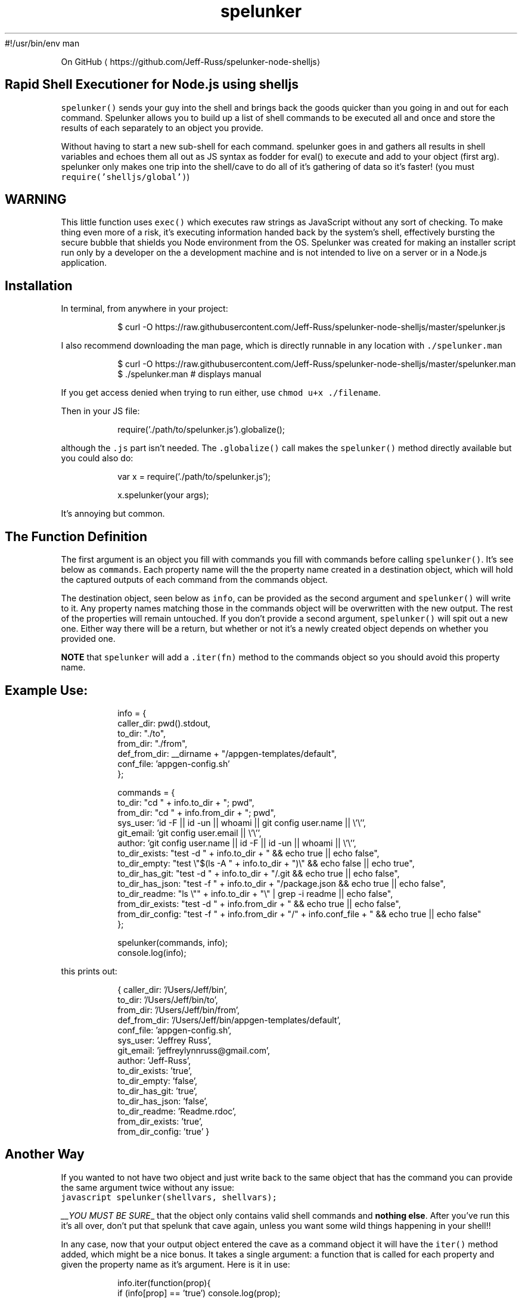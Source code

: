 #!/usr/bin/env man
.TH spelunker
.PP
On GitHub \[la]https://github.com/Jeff-Russ/spelunker-node-shelljs\[ra]
.SH Rapid Shell Executioner for Node.js using shelljs
.PP
\fB\fCspelunker()\fR sends your guy into the shell and brings back the goods quicker than you going in and out for each command. Spelunker allows you to build up a list of shell commands to be executed all and once and store the results of each separately to an object you provide.  
.PP
Without having to start a new sub\-shell for each command. spelunker goes in and gathers all results in shell variables and echoes them all out as JS syntax as fodder for eval() to execute and add to your object (first arg). spelunker only makes one trip into the shell/cave to do all of it's gathering of data so it's faster! (you must \fB\fCrequire('shelljs/global')\fR)  
.SH WARNING
.PP
This little function uses \fB\fCexec()\fR which executes raw strings as JavaScript without any sort of checking. To make thing even more of a risk, it's executing information handed back by the system's shell, effectively bursting the secure bubble that shields you Node environment from the OS. Spelunker was created for making an installer script run only by a developer on the a development machine and is not intended to live on a server or in a Node.js application.  
.SH Installation
.PP
In terminal, from anywhere in your project:  
.PP
.RS
.nf
$ curl \-O https://raw.githubusercontent.com/Jeff\-Russ/spelunker\-node\-shelljs/master/spelunker.js
.fi
.RE
.PP
I also recommend downloading the man page, which is directly runnable in any location with \fB\fC\&./spelunker.man\fR  
.PP
.RS
.nf
$ curl \-O https://raw.githubusercontent.com/Jeff\-Russ/spelunker\-node\-shelljs/master/spelunker.man
$ ./spelunker.man  # displays manual
.fi
.RE
.PP
If you get access denied when trying to run either, use \fB\fCchmod u+x ./filename\fR\&.  
.PP
Then in your JS file: 
.PP
.RS
.nf
require('./path/to/spelunker.js').globalize();
.fi
.RE
.PP
although the \fB\fC\&.js\fR part isn't needed. The \fB\fC\&.globalize()\fR call makes the \fB\fCspelunker()\fR method directly available but you could also do:  
.PP
.RS
.nf
var x = require('./path/to/spelunker.js');

x.spelunker(your args);
.fi
.RE
.PP
It's annoying but common.  
.SH The Function Definition
.PP
The first argument is an object you fill with commands you fill with commands before calling \fB\fCspelunker()\fR\&. It's see below as \fB\fCcommands\fR\&. Each property name will the the property name created in a destination object, which will hold the captured outputs of each command from the commands object.  
.PP
The destination object, seen below as \fB\fCinfo\fR, can be provided as the second argument and \fB\fCspelunker()\fR will write to it. Any property names matching those in the commands object will be overwritten with the new output. The rest of the properties will remain untouched. If you don't provide a second argument, \fB\fCspelunker()\fR will spit out a new one. Either way there will be a return, but whether or not it's a newly created object depends on whether you provided one.  
.PP
\fBNOTE\fP that \fB\fCspelunker\fR will add a \fB\fC\&.iter(fn)\fR method to the commands object so you should avoid this property name.  
.SH Example Use:
.PP
.RS
.nf

info = {
  caller_dir: pwd().stdout,
  to_dir: "./to",
  from_dir: "./from",
  def_from_dir: __dirname + "/appgen\-templates/default",
  conf_file: 'appgen\-config.sh'
};

commands = {
  to_dir: "cd " + info.to_dir + "; pwd",
  from_dir: "cd " + info.from_dir + "; pwd",
  sys_user: 'id \-F || id \-un || whoami || git config user.name || \\'\\'',
  git_email: 'git config user.email || \\'\\'',
  author: 'git config user.name || id \-F || id \-un || whoami || \\'\\'',
  to_dir_exists: "test \-d " + info.to_dir + " && echo true || echo false",
  to_dir_empty: "test \\"$(ls \-A " + info.to_dir + ")\\" && echo false || echo true",
  to_dir_has_git: "test \-d " + info.to_dir + "/.git && echo true || echo false",
  to_dir_has_json: "test \-f " + info.to_dir + "/package.json && echo true || echo false",
  to_dir_readme: "ls \\"" + info.to_dir + "\\" | grep \-i readme || echo false",
  from_dir_exists: "test \-d " + info.from_dir + " && echo true || echo false",
  from_dir_config: "test \-f " + info.from_dir + "/" + info.conf_file + " && echo true || echo false"
};

spelunker(commands, info);
console.log(info);
.fi
.RE
.PP
this prints out:  
.PP
.RS
.nf
{ caller_dir: '/Users/Jeff/bin',
  to_dir: '/Users/Jeff/bin/to',
  from_dir: '/Users/Jeff/bin/from',
  def_from_dir: '/Users/Jeff/bin/appgen\-templates/default',
  conf_file: 'appgen\-config.sh',
  sys_user: 'Jeffrey Russ',
  git_email: 'jeffreylynnruss@gmail.com',
  author: 'Jeff\-Russ',
  to_dir_exists: 'true',
  to_dir_empty: 'false',
  to_dir_has_git: 'true',
  to_dir_has_json: 'false',
  to_dir_readme: 'Readme.rdoc',
  from_dir_exists: 'true',
  from_dir_config: 'true' }
.fi
.RE
.SH Another Way
.PP
If you wanted to not have two object and just write back to the same object that has the command you can provide the same argument twice without any issue:
.br
\fB\fCjavascript
spelunker(shellvars, shellvars);
\fR
.PP
\fI__YOU MUST BE SURE\fP_ that the object only contains valid shell commands and \fBnothing else\fP\&. After you've run this it's all over, don't put that spelunk that cave again, unless you want some wild things happening in your shell!!  
.PP
In any case, now that your output object entered the cave as a command object it will have the \fB\fCiter()\fR method added, which might be a nice bonus.  It takes a single argument: a function that is called for each property and given the property name as it's argument.  Here is it in use:  
.PP
.RS
.nf
info.iter(function(prop){
  if (info[prop] == 'true') console.log(prop);
});
.fi
.RE
.SH Under the Hood
.PP
Here is what the above example sends to the shell:  
.PP
.RS
.nf
to_dir=info.to_dir" = ""'$(cd ./to; pwd)'";
from_dir=info.from_dir" = ""'$(cd ./from; pwd)'";
# ... etc ...
echo "$to_dir""$from_dir""$sys_user""$git_email""$author"# ... etc ...
.fi
.RE
.PP
As you can see, it's creating shell variables and then echoing them all back out. Here is the echoed output:  
.PP
.RS
.nf
info.to_dir = '/Users/Jeff/bin/to'
info.from_dir = '/Users/Jeff/bin/from'
info.sys_user = 'Jeffrey Russ'
info.git_email = 'jeffreylynnruss@gmail.com'
info.author = 'Jeff\-Russ'
info.to_dir_exists = 'true'
info.to_dir_empty = 'false'
info.to_dir_has_git = 'true'
info.to_dir_has_json = 'false'
info.to_dir_readme = 'Readme.rdoc'
info.from_dir_exists = 'true'
info.from_dir_config = 'true'
.fi
.RE
.PP
Look familiar? It's just Javascript. spelunker then runs this with \fB\fCeval()\fR which saves to the object!  
